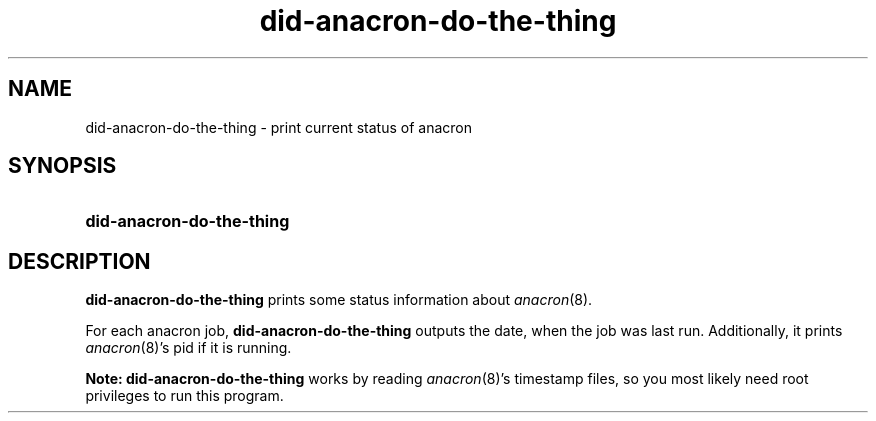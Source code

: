 .TH did-anacron-do-the-thing 1
.
.SH NAME
.
did-anacron-do-the-thing \- print current status of anacron
.
.SH SYNOPSIS
.
.SY did-anacron-do-the-thing
.
.SH DESCRIPTION
.
.B did-anacron-do-the-thing
prints some status information about
.IR anacron (8).
.
.PP
For each anacron job,
.B did-anacron-do-the-thing
outputs the date, when the job was last run.
Additionally, it prints
.IR anacron (8)'s
pid if it is running.
.
.PP
.B Note:
.B did-anacron-do-the-thing
works by reading
.IR anacron (8)'s
timestamp files, so you most likely need root privileges to run this program.
